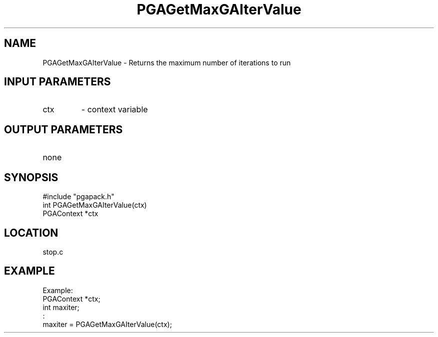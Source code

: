 .TH PGAGetMaxGAIterValue 3 "05/01/95" " " "PGAPack"
.SH NAME
PGAGetMaxGAIterValue \- Returns the maximum number of iterations to run
.SH INPUT PARAMETERS
.PD 0
.TP
ctx
- context variable
.PD 1
.SH OUTPUT PARAMETERS
.PD 0
.TP
none

.PD 1
.SH SYNOPSIS
.nf
#include "pgapack.h"
int  PGAGetMaxGAIterValue(ctx)
PGAContext *ctx
.fi
.SH LOCATION
stop.c
.SH EXAMPLE
.nf
Example:
PGAContext *ctx;
int maxiter;
:
maxiter = PGAGetMaxGAIterValue(ctx);

.fi
